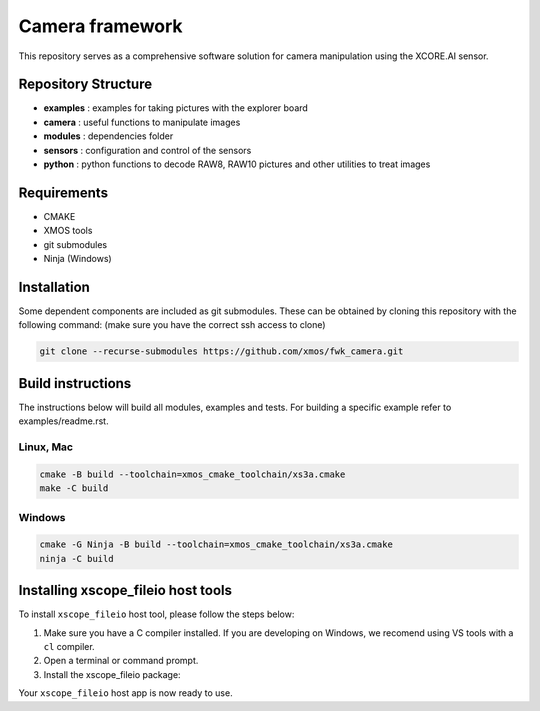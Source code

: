 Camera framework
==================

This repository serves as a comprehensive software solution for camera manipulation using the XCORE.AI sensor.

Repository Structure
--------------------

- **examples**    : examples for taking pictures with the explorer board
- **camera**      : useful functions to manipulate images
- **modules**     : dependencies folder
- **sensors**     : configuration and control of the sensors
- **python**      : python functions to decode RAW8, RAW10 pictures and other utilities to treat images

Requirements
------------

- CMAKE
- XMOS tools
- git submodules 
- Ninja (Windows)

Installation
------------

Some dependent components are included as git submodules. These can be obtained by cloning this repository with the following command:
(make sure you have the correct ssh access to clone)

.. code-block:: console

  git clone --recurse-submodules https://github.com/xmos/fwk_camera.git

Build instructions
------------------

The instructions below will build all modules, examples and tests.
For building a specific example refer to examples/readme.rst.

Linux, Mac
~~~~~~~~~~

.. code-block:: console

  cmake -B build --toolchain=xmos_cmake_toolchain/xs3a.cmake
  make -C build


Windows
~~~~~~~

.. code-block:: console

  cmake -G Ninja -B build --toolchain=xmos_cmake_toolchain/xs3a.cmake
  ninja -C build


Installing xscope_fileio host tools
-----------------------------------

To install ``xscope_fileio`` host tool, please follow the steps below:

1. Make sure you have a C compiler  installed. If you are developing on Windows, we recomend using VS tools with a ``cl`` compiler.
2. Open a terminal or command prompt.
3. Install the xscope_fileio package:

.. tab:: Linux and Mac

  .. code-block:: console

    >> Linux and Mac
    pip install -e ../xscope_fileio

.. tab:: Windows

  .. code-block:: console

    >> Windows
    pip install -e ../xscope_fileio
    cmake -G Ninja -S ../xscope_fileio/host -B ../xscope_fileio/host
    ninja -C ../xscope_fileio/host
  
Your ``xscope_fileio`` host app is now ready to use.
